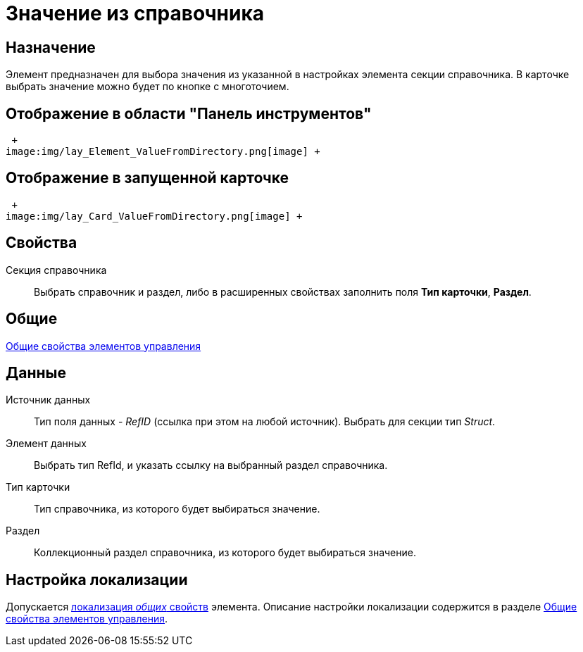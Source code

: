 = Значение из справочника

== Назначение

Элемент предназначен для выбора значения из указанной в настройках элемента секции справочника. В карточке выбрать значение можно будет по кнопке с многоточием.

== Отображение в области "Панель инструментов"

 +
image:img/lay_Element_ValueFromDirectory.png[image] +

== Отображение в запущенной карточке

 +
image:img/lay_Card_ValueFromDirectory.png[image] +

== Свойства

Секция справочника::
  Выбрать справочник и раздел, либо в расширенных свойствах заполнить поля *Тип карточки*, *Раздел*.

== Общие

xref:lay_Elements_general.adoc[Общие свойства элементов управления]

== Данные

Источник данных::
  Тип поля данных - _RefID_ (ссылка при этом на любой источник). Выбрать для секции тип _Struct_.
Элемент данных::
  Выбрать тип RefId, и указать ссылку на выбранный раздел справочника.
Тип карточки::
  Тип справочника, из которого будет выбираться значение.
Раздел::
  Коллекционный раздел справочника, из которого будет выбираться значение.

== Настройка локализации

Допускается xref:lay_Locale_common_element_properties.adoc[локализация _общих_ свойств] элемента. Описание настройки локализации содержится в разделе xref:lay_Elements_general.adoc[Общие свойства элементов управления].
